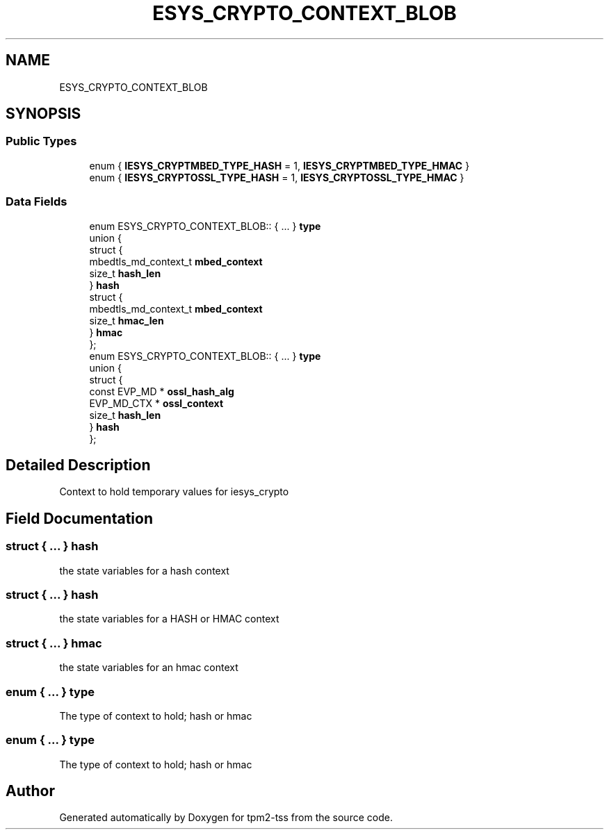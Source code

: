 .TH "ESYS_CRYPTO_CONTEXT_BLOB" 3 "Mon May 15 2023" "Version 4.0.1-44-g8699ab39" "tpm2-tss" \" -*- nroff -*-
.ad l
.nh
.SH NAME
ESYS_CRYPTO_CONTEXT_BLOB
.SH SYNOPSIS
.br
.PP
.SS "Public Types"

.in +1c
.ti -1c
.RI "enum { \fBIESYS_CRYPTMBED_TYPE_HASH\fP = 1, \fBIESYS_CRYPTMBED_TYPE_HMAC\fP }"
.br
.ti -1c
.RI "enum { \fBIESYS_CRYPTOSSL_TYPE_HASH\fP = 1, \fBIESYS_CRYPTOSSL_TYPE_HMAC\fP }"
.br
.in -1c
.SS "Data Fields"

.in +1c
.ti -1c
.RI "enum ESYS_CRYPTO_CONTEXT_BLOB:: { \&.\&.\&. }  \fBtype\fP"
.br
.ti -1c
.RI "union {"
.br
.ti -1c
.RI "   struct {"
.br
.ti -1c
.RI "      mbedtls_md_context_t \fBmbed_context\fP"
.br
.ti -1c
.RI "      size_t \fBhash_len\fP"
.br
.ti -1c
.RI "   } \fBhash\fP"
.br
.ti -1c
.RI "   struct {"
.br
.ti -1c
.RI "      mbedtls_md_context_t \fBmbed_context\fP"
.br
.ti -1c
.RI "      size_t \fBhmac_len\fP"
.br
.ti -1c
.RI "   } \fBhmac\fP"
.br
.ti -1c
.RI "}; "
.br
.ti -1c
.RI "enum ESYS_CRYPTO_CONTEXT_BLOB:: { \&.\&.\&. }  \fBtype\fP"
.br
.ti -1c
.RI "union {"
.br
.ti -1c
.RI "   struct {"
.br
.ti -1c
.RI "      const EVP_MD * \fBossl_hash_alg\fP"
.br
.ti -1c
.RI "      EVP_MD_CTX * \fBossl_context\fP"
.br
.ti -1c
.RI "      size_t \fBhash_len\fP"
.br
.ti -1c
.RI "   } \fBhash\fP"
.br
.ti -1c
.RI "}; "
.br
.in -1c
.SH "Detailed Description"
.PP 
Context to hold temporary values for iesys_crypto 
.SH "Field Documentation"
.PP 
.SS "struct { \&.\&.\&. }  hash"
the state variables for a hash context 
.SS "struct { \&.\&.\&. }  hash"
the state variables for a HASH or HMAC context 
.SS "struct { \&.\&.\&. }  hmac"
the state variables for an hmac context 
.SS "enum { \&.\&.\&. }  type"
The type of context to hold; hash or hmac 
.SS "enum { \&.\&.\&. }  type"
The type of context to hold; hash or hmac 

.SH "Author"
.PP 
Generated automatically by Doxygen for tpm2-tss from the source code\&.
